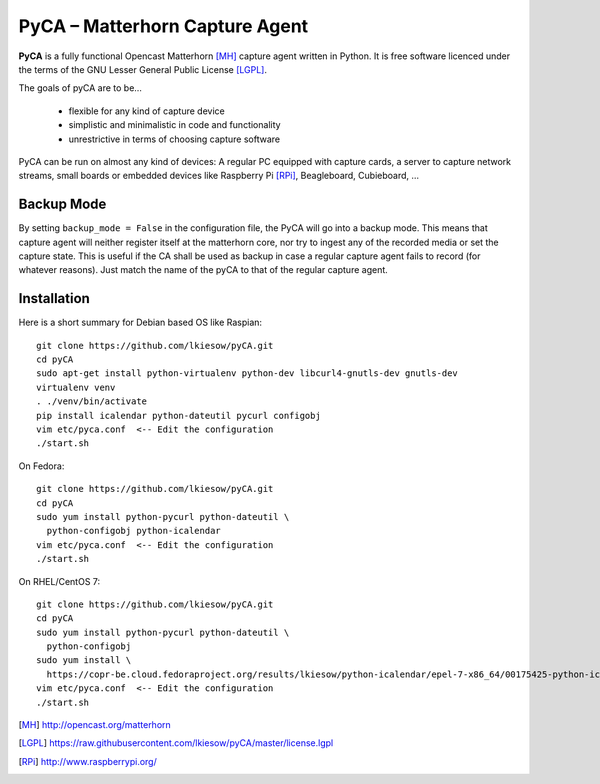 PyCA – Matterhorn Capture Agent
===============================

.. image:: https://travis-ci.org/lkiesow/pyCA.svg?branch=master
    :target: https://travis-ci.org/lkiesow/pyCA

**PyCA** is a fully functional Opencast Matterhorn [MH]_ capture agent written
in Python. It is free software licenced under the terms of the GNU Lesser
General Public License [LGPL]_.

The goals of pyCA are to be…

 - flexible for any kind of capture device
 - simplistic and minimalistic in code and functionality
 - unrestrictive in terms of choosing capture software

PyCA can be run on almost any kind of devices: A regular PC equipped with
capture cards, a server to capture network streams, small boards or embedded
devices like Raspberry Pi [RPi]_, Beagleboard, Cubieboard, …

Backup Mode
***********

By setting ``backup_mode = False`` in the configuration file, the PyCA will go
into a backup mode. This means that capture agent will neither register itself
at the matterhorn core, nor try to ingest any of the recorded media or set the
capture state. This is useful if the CA shall be used as backup in case a
regular capture agent fails to record (for whatever reasons). Just match the
name of the pyCA to that of the regular capture agent.

Installation
************

Here is a short summary for Debian based OS like Raspian::

  git clone https://github.com/lkiesow/pyCA.git
  cd pyCA
  sudo apt-get install python-virtualenv python-dev libcurl4-gnutls-dev gnutls-dev
  virtualenv venv
  . ./venv/bin/activate
  pip install icalendar python-dateutil pycurl configobj
  vim etc/pyca.conf  <-- Edit the configuration
  ./start.sh

On Fedora::

  git clone https://github.com/lkiesow/pyCA.git
  cd pyCA
  sudo yum install python-pycurl python-dateutil \
    python-configobj python-icalendar
  vim etc/pyca.conf  <-- Edit the configuration
  ./start.sh

On RHEL/CentOS 7::

  git clone https://github.com/lkiesow/pyCA.git
  cd pyCA
  sudo yum install python-pycurl python-dateutil \
    python-configobj
  sudo yum install \
    https://copr-be.cloud.fedoraproject.org/results/lkiesow/python-icalendar/epel-7-x86_64/00175425-python-icalendar/python-
  vim etc/pyca.conf  <-- Edit the configuration
  ./start.sh


.. [MH] http://opencast.org/matterhorn
.. [LGPL] https://raw.githubusercontent.com/lkiesow/pyCA/master/license.lgpl
.. [RPi] http://www.raspberrypi.org/
